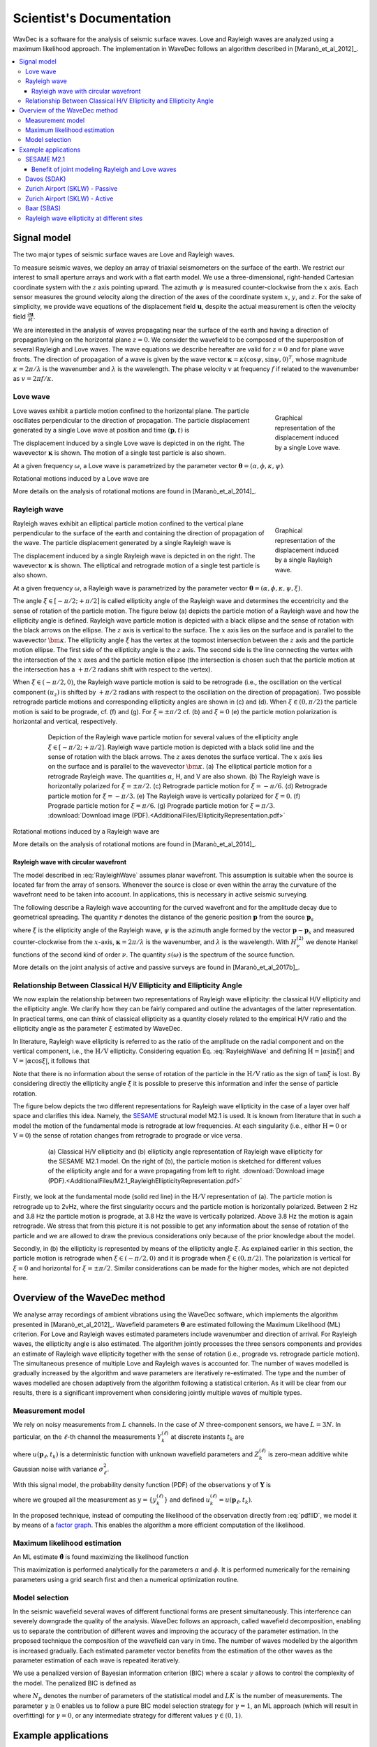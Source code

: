=========================
Scientist's Documentation
=========================

WavDec is a software for the analysis of seismic surface waves. Love and Rayleigh waves are analyzed using a maximum likelihood approach. The implementation in WaveDec follows an algorithm described in [Maranò_et_al_2012]_.

.. contents::
   :local:
   :backlinks: top

Signal model
############

The two major types of seismic surface waves are Love and Rayleigh waves.

To measure seismic waves, we deploy an array of triaxial seismometers on the surface of the earth. We restrict our interest to small aperture arrays and work with a flat earth model. We use a three-dimensional, right-handed Cartesian coordinate system with the :math:`z` axis pointing upward. The azimuth :math:`\psi` is measured counter-clockwise from the :math:`x` axis. Each sensor measures the ground velocity along the direction of the axes of the coordinate system :math:`x`, :math:`y`, and :math:`z`. For the sake of simplicity, we provide wave equations of the displacement field :math:`\mathbf{u}`, despite the actual measurement is often the velocity field :math:`\frac{\partial\mathbf{u}}{\partial t}`.
 
We are interested in the analysis of waves propagating near the surface of the earth and having a direction of propagation lying on the horizontal plane :math:`z=0`. We consider the wavefield to be composed of the superposition of several Rayleigh and Love waves. The wave equations we describe hereafter are valid for :math:`z=0` and for plane wave fronts. The direction of propagation of a wave is given by the wave vector :math:`\boldsymbol{\kappa}=\kappa\left(\cos\psi,\sin\psi,0\right)^{T}`, whose magnitude :math:`\kappa=2\pi/\lambda` is the wavenumber and :math:`\lambda` is the wavelength. The phase velocity :math:`v` at frequency :math:`f` if related to the wavenumber as :math:`v=2\pi f/\kappa`.

Love wave
*********

.. _figLoveWave:

.. figure:: images/love_wave.png
  :alt: A Love wave
  :align: right
  :width: 80%
  :figwidth: 20%

  Graphical representation of the displacement induced by a single Love wave.

Love waves exhibit a particle motion confined to the horizontal plane. The particle oscillates perpendicular to the direction of propagation. The particle displacement generated by a single Love wave
at position and time :math:`(\mathbf{p},t)` is

.. math::
   :label: LoveWave
   :nowrap:

   \begin{eqnarray*}
      u_x(\mathbf{p},t) & = & -\alpha \sin \psi \, cos(\omega t - \boldsymbol{\kappa} \cdot \mathbf{p} + \phi) \\
      u_y(\mathbf{p},t) & = & \alpha \cos \psi \, cos(\omega t - \boldsymbol{\kappa} \cdot \mathbf{p} + \phi) \\
      u_z(\mathbf{p},t) & = & 0 \,.
   \end{eqnarray*}


The displacement induced by a single Love wave is depicted in on the right. The wavevector :math:`\boldsymbol{\kappa}` is shown. The motion of a single test particle is also shown.

At a given frequency :math:`\omega`, a Love wave is parametrized by the parameter vector :math:`\boldsymbol{\theta} = (\alpha,\phi,\kappa,\psi)`.

Rotational motions induced by a Love wave are

.. math::
   :label: LoveWaveRotational
   :nowrap:

   \begin{eqnarray*}
      \omega_x(\mathbf{p},t) & = & 0 \\
      \omega_y(\mathbf{p},t) & = & 0 \\
      \omega_z(\mathbf{p},t) & = & \frac{1}{2} \alpha \kappa \sin(\omega t - \boldsymbol{\kappa} \cdot \mathbf{p} + \phi) \,.
   \end{eqnarray*}

More details on the analysis of rotational motions are found in [Maranò_et_al_2014]_.

.. _ScientificRayleighWave:

Rayleigh wave
*************

.. _figRayleighWave:

.. figure:: images/rayleigh_wave.png
  :alt: A Rayleigh wave
  :align: right
  :width: 80%
  :figwidth: 20%

  Graphical representation of the displacement induced by a single Rayleigh wave.


Rayleigh waves exhibit an elliptical particle motion confined to
the vertical plane perpendicular to the surface of the earth and
containing the direction of propagation of the wave. The particle
displacement generated by a single Rayleigh wave is

.. math::
   :label: RayleighWave
   :nowrap:

   \begin{eqnarray*}
      u_x(\mathbf{p},t) & = & \alpha \sin \xi \, \cos \psi \, \cos(\omega t - \boldsymbol{\kappa} \cdot \mathbf{p} + \phi) \\
      u_y(\mathbf{p},t) & = & \alpha \sin \xi \, \sin \psi \, \cos(\omega t - \boldsymbol{\kappa} \cdot \mathbf{p} + \phi) \\
      u_z(\mathbf{p},t) & = & \alpha \cos \xi \, \cos(\omega t - \boldsymbol{\kappa} \cdot \mathbf{p} +\pi/2 + \phi) \,.
   \end{eqnarray*}

The displacement induced by a single Rayleigh wave is depicted in on the right. The wavevector :math:`\boldsymbol{\kappa}` is shown. The elliptical and retrograde motion of a single test particle is also shown.

At a given frequency :math:`\omega`, a Rayleigh wave is parametrized by the parameter vector :math:`\boldsymbol{\theta} = (\alpha,\phi,\kappa,\psi,\xi)`.

The angle :math:`\xi\in[-\pi/2;+\pi/2]` is called ellipticity angle of the Rayleigh wave and determines the eccentricity and the sense of rotation of the particle motion. The figure below (a) depicts the particle motion of a Rayleigh wave and how the ellipticity angle is defined. Rayleigh wave particle motion is depicted with a black ellipse and the sense of rotation with the black arrows on the ellipse. The :math:`z` axis is vertical to the surface. The :math:`x` axis lies on the surface and is parallel to the wavevector :math:`\bm{\kappa}`. The ellipticity angle :math:`\xi` has the vertex at the topmost intersection between the :math:`z` axis and the particle motion ellipse. The first side of the ellipticity angle is the :math:`z` axis. The second side is the line connecting the vertex with the intersection of the :math:`x` axes and the particle motion ellipse (the intersection is chosen such that the particle motion at the intersection has a :math:`+\pi/2` radians shift with respect to the vertex).

When :math:`\xi\in\left(-\pi/2,0\right)`, the Rayleigh wave particle motion is said to be retrograde (i.e., the oscillation on the vertical component :math:`(u_{z})` is shifted by :math:`+\pi/2` radians with respect to the oscillation on the direction of propagation). Two possible retrograde particle motions and corresponding ellipticity angles are shown in (c) and (d). When :math:`\xi\in\left(0,\pi/2\right)` the particle motion is said to be prograde, cf. (f) and (g). For :math:`\xi=\pm\pi/2` cf. (b) and :math:`\xi=0` (e) the particle motion polarization is horizontal and vertical, respectively.

.. _figEllipticityRepresentation:

.. figure:: images/EllipticityRepresentation.png
  :alt: Rayleigh wave Ellipticity angle
  :align: center
  :width: 80%
  :figwidth: 80%
  :figclass: align-center

  Depiction of the Rayleigh wave particle motion for several values of the ellipticity angle :math:`\xi\in[-\pi/2;+\pi/2]`.
  Rayleigh wave particle motion is depicted with a black solid line and the sense of rotation with the black arrows. 
  The :math:`z` axes denotes the surface vertical. The :math:`x` axis lies on the surface and is parallel to the wavevector :math:`\bm{\kappa}`.
  (a) The elliptical particle motion for a retrograde Rayleigh wave. The quantities :math:`\alpha`, H, and V are also shown.
  (b) The Rayleigh wave is horizontally polarized for :math:`\xi=\pm\pi/2`. (c) Retrograde particle motion for :math:`\xi=-\pi/6`. (d) Retrograde particle motion for :math:`\xi=-\pi/3`. (e) The Rayleigh wave is vertically polarized for :math:`\xi=0`. (f) Prograde particle motion for :math:`\xi=\pi/6`. (g) Prograde particle motion for :math:`\xi=\pi/3`. :download:`Download image (PDF).<AdditionalFiles/EllipticityRepresentation.pdf>`


Rotational motions induced by a Rayleigh wave are

.. math::
   :label: RayleighWaveRotational
   :nowrap:

   \begin{eqnarray*}
      \omega_x(\mathbf{p},t) & = & \alpha \kappa \sin\psi \cos\xi \cos(\omega t - \boldsymbol{\kappa} \cdot \mathbf{p} + \phi) \\
      \omega_y(\mathbf{p},t) & = & -\alpha \kappa \cos\psi \cos\xi \cos(\omega t - \boldsymbol{\kappa} \cdot \mathbf{p} + \phi) \\
      \omega_z(\mathbf{p},t) & = & 0 \,.
   \end{eqnarray*}

More details on the analysis of rotational motions are found in [Maranò_et_al_2014]_.

Rayleigh wave with circular wavefront
-------------------------------------

The model described in :eq:`RayleighWave` assumes planar wavefront. This assumption is suitable when the source is located far from the array of sensors. Whenever the source is close or even within the array the curvature of the wavefront need to be taken into account. In applications, this is necessary in active seismic surveying.

The following describe a Rayleigh wave accounting for the curved wavefront and for the amplitude decay due to geometrical spreading. The quantity :math:`r` denotes the distance of the generic position :math:`\mathbf{p}` from the source :math:`\mathbf{p}_{s}`

.. math::
   :label: RayleighWaveCircular
   :nowrap:

   \begin{eqnarray*}
      u_x(\mathbf{p},\omega) & = & -\sin \xi \, \cos \psi \, H_{1}^{(2)}(\boldsymbol{\kappa} r) \, s(\omega) \\
      u_y(\mathbf{p},\omega) & = & -\sin \xi \, \sin \psi \, H_{1}^{(2)}(\boldsymbol{\kappa} r) \, s(\omega) \\
      u_z(\mathbf{p},\omega) & = & \cos \xi \, H_{0}^{(2)}(\boldsymbol{\kappa} r) \, s(\omega) \,,
   \end{eqnarray*}

where :math:`\xi` is the ellipticity angle of the Rayleigh wave, :math:`\psi` is the azimuth angle formed by the vector :math:`\mathbf{p}-\mathbf{p}_{s}` and measured counter-clockwise from the :math:`x`-axis, :math:`\boldsymbol{\kappa}=2\pi/\lambda` is the wavenumber, and :math:`\lambda` is the wavelength. With :math:`H_{\nu}^{(2)}` we denote Hankel functions of the second kind of order :math:`\nu`. The quantity :math:`s(\omega)` is the spectrum of the source function.

More details on the joint analysis of active and passive surveys are found in [Maranò_et_al_2017b]_.

.. _secRelationship:

Relationship Between Classical H/V Ellipticity and Ellipticity Angle
********************************************************************

We now explain the relationship between two representations of Rayleigh wave ellipticity: the classical H/V ellipticity and the ellipticity angle. We clarify how they can be fairly compared and outline the advantages of the latter representation. In practical terms, one can think of classical ellipticity as a quantity closely related to the empirical H/V ratio and the ellipticity angle as the parameter :math:`\xi` estimated by WaveDec.

In literature, Rayleigh wave ellipticity is referred to as the ratio of the amplitude on the radial component and on the vertical component, i.e., the :math:`\textrm{H}/\textrm{V}` ellipticity. Considering equation Eq. :eq:`RayleighWave` and defining :math:`\textrm{H}=\left|\alpha\sin\xi\right|` and :math:`\textrm{V}=\left|\alpha\cos\xi\right|`, it follows that

.. math::
   :nowrap:

   \begin{eqnarray*}
     \frac{\textrm{H}}{\textrm{V}}=\frac{\left|\alpha\sin\xi\right|}{\left|\alpha\cos\xi\right|}=\left|\tan\xi\right|\,.
   \end{eqnarray*}

Note that there is no information about the sense of rotation of the particle in the :math:`\textrm{H}/\textrm{V}` ratio as the sign of :math:`\tan\xi` is lost. By considering directly the ellipticity angle :math:`\xi` it is possible to preserve this information and infer the sense of particle rotation.

The figure below depicts the two different representations for Rayleigh wave ellipticity in the case of a layer over half space and clarifies this idea. Namely, the `SESAME <http://sesame.geopsy.org/>`__ structural model M2.1 is used.  It is known from literature that in such a model the motion of the fundamental mode is retrograde at low frequencies. At each singularity (i.e., either :math:`\textrm{H}=0` or :math:`\textrm{V}=0`) the sense of rotation changes from retrograde to prograde or vice versa.

.. _figEllipticityRepresentationM21:

.. figure:: images/M2.1_RayleighEllipticityRepresentation.png
  :alt: Rayleigh wave Ellipticity for the SESAME M2.1 model
  :align: center
  :width: 80%
  :figwidth: 80%
  :figclass: align-center

  (a) Classical H/V ellipticity and (b) ellipticity angle representation of Rayleigh wave ellipticity for the SESAME M2.1 model.
  On the right of (b), the particle motion is sketched for different values of the ellipticity angle and for a wave propagating from left to right. :download:`Download image (PDF).<AdditionalFiles/M2.1_RayleighEllipticityRepresentation.pdf>`


Firstly, we look at the fundamental mode (solid red line) in the :math:`\textrm{H}/\textrm{V}` representation of (a). The particle motion is retrograde up to 2vHz, where the first singularity occurs and the particle motion is horizontally polarized. Between 2 Hz and 3.8 Hz the particle motion is prograde, at 3.8 Hz the wave is vertically polarized. Above 3.8 Hz the motion is again retrograde. We stress that from this picture it is not possible to get any information about the sense of rotation of the particle and we are allowed to draw the previous considerations only because of the prior knowledge about the model.

Secondly, in (b) the ellipticity is represented by means of the ellipticity angle :math:`\xi`. As explained earlier in this section, the particle motion is retrograde when :math:`\xi\in\left(-\pi/2,0\right)` and it is prograde when :math:`\xi\in\left(0,\pi/2\right)`. The polarization is vertical for :math:`\xi=0` and horizontal for :math:`\xi=\pm\pi/2`. Similar considerations can be made for the higher modes, which are not depicted here.

Overview of the WaveDec method
##############################

We analyse array recordings of ambient vibrations using the WaveDec software, which implements the algorithm presented in [Maranò_et_al_2012]_. Wavefield parameters :math:`\boldsymbol{\theta}` are estimated following the Maximum Likelihood (ML) criterion. For Love and Rayleigh waves estimated parameters include wavenumber and direction of arrival. For Rayleigh waves, the ellipticity angle is also estimated. The algorithm jointly processes the three sensors components and provides an estimate of Rayleigh wave ellipticity together with the sense of rotation (i.e., prograde vs. retrograde particle motion). The simultaneous presence of multiple Love and Rayleigh waves is accounted for. The number of waves modelled is gradually increased by the algorithm and wave parameters are iteratively re-estimated. The type and the number of waves modelled are chosen adaptively from the algorithm following a statistical criterion. As it will be clear from our results, there is a significant improvement when considering jointly multiple waves of multiple types.

Measurement model
*****************

We rely on noisy measurements from :math:`L`  channels. In the case of :math:`N` three-component sensors, we have :math:`L=3N`. In particular, on the :math:`\ell`-th channel the measurements :math:`Y_{k}^{(\ell)}` at discrete instants :math:`t_{k}` are 

.. math::
   :nowrap:

   \begin{eqnarray*}
     Y_{k}^{(\ell)}=u(\mathbf{p}_{\ell},t_{k})+Z_{k}^{(\ell)}\,\textrm{for}\, k=1,\ldots,K\,,
   \end{eqnarray*}

where :math:`u(\mathbf{p}_{\ell},t_{k})` is a deterministic function with unknown wavefield parameters and :math:`Z_{k}^{(\ell)}` is zero-mean additive white Gaussian noise with variance :math:`\sigma_{\ell}^{2}`.

With this signal model, the probability density function (PDF) of the observations :math:`\mathbf{y}` of :math:`\mathbf{Y}` is 

.. math::
   :label: pdfIID
   :nowrap:

   \begin{eqnarray*}
     p(y|\boldsymbol{\theta})	=\prod_{\ell=1}^{L}\prod_{k=1}^{K}\frac{1}{\sqrt{2\pi\sigma_{\ell}^{2}}}\textrm{e}^{-\left(y_{k}^{(\ell)}-u_{k}^{(\ell)}\right)^{2}/2\sigma_{\ell}^{2}}\,,
   \end{eqnarray*}


where we grouped all the measurement as :math:`y = \{y_{k}^{(\ell)}\}` and defined :math:`u_{k}^{(\ell)} = u(\mathbf{p}_{\ell},t_{k})`.

In the proposed technique, instead of computing the likelihood of the observation directly from :eq:`pdfIID`, we model it by means of a `factor graph <https://en.wikipedia.org/wiki/Factor_graph>`_. This enables the algorithm a more efficient computation of the likelihood.

Maximum likelihood estimation
*****************************

An ML estimate :math:`\boldsymbol{\hat{\theta}}` is found maximizing the likelihood function

.. math::
   :nowrap:

   \begin{eqnarray*}
     \boldsymbol{\hat{\theta}} = \textrm{argmax}_{\boldsymbol{\theta}}p(y|\boldsymbol{\theta})\,.
   \end{eqnarray*}

This maximization is performed analytically for the parameters :math:`\alpha` and :math:`\phi`. It is performed numerically for the remaining parameters using a grid search first and then a numerical optimization routine.

Model selection
***************

In the seismic wavefield several waves of different functional forms are present simultaneously. This interference can severely downgrade the quality of the analysis. WaveDec follows an approach, called wavefield decomposition, enabling us to separate the contribution of different waves and improving the accuracy of the parameter estimation. In the proposed technique the composition of the wavefield can vary in time. The number of waves modelled by the algorithm is increased gradually. Each estimated parameter vector benefits from the estimation of the other waves as the parameter estimation of each wave is repeated iteratively.

We use a penalized version of Bayesian information criterion (BIC) where a scalar :math:`\gamma` allows to control the complexity of the model. The penalized BIC is defined as

.. math::
   :nowrap:

   \begin{eqnarray*}
     \textrm{BIC}_{\gamma}=-2p(y|\boldsymbol{\theta})+\gamma N_{p}\ln(LK)\,,
   \end{eqnarray*}

where :math:`N_{p}` denotes the number of parameters of the statistical model and :math:`LK` is the number of measurements. The parameter :math:`\gamma\geq0` enables us to follow a pure BIC model selection strategy for :math:`\gamma=1`, an ML approach (which will result in overfitting) for :math:`\gamma=0`, or any intermediate strategy for different values :math:`\gamma\in\left(0,1\right)`.

Example applications
####################

In this section, we present some results obtained with WaveDec and WaveDecActive. For more details see [Maranò_et_al_2017a]_.

SESAME M2.1
***********

We first consider ambient vibrations from a high-fidelity synthetic wavefield. The dataset was created
within the `SESAME project <http://sesame.geopsy.org/>`_. We consider a model of a layer of softer sediments
over an half-space with higher velocity.

.. figure:: images/M2.1/LoveWaves_L0_Wavenumber.png
  :alt: Wavenumber L0
  :align: center
  :width: 80%
  :figwidth: 40%
  :figclass: align-center

  Estimated Love wave wavenumber, fundamental mode.

The picture above show the estimated Love wave dispersion curve for the fundamental mode. 
Estimated values and their uncertainty is shown with a blue solid line. Theoretical values are shown with the green solid line.

+---------------------------------------------------------------+----------------------------------------------------------------------+
|                                                               |                                                                      |
| .. figure:: images/M2.1/RayleighWaves_R0_Wavenumber_B.png     | .. figure:: images/M2.1/RayleighWaves_R0_EllipticityAngle.png        |
|   :alt: Wavenumber R0                                         |   :alt: Ellipticty angle R0                                          |
|   :width: 80%                                                 |   :width: 80%                                                        |
|   :figwidth: 90%                                              |   :figwidth: 85%                                                     |
|   :figclass: align-center                                     |   :figclass: align-center                                            |
|                                                               |                                                                      |
|   Estimated Rayleigh wave wavenumber, fundamental mode.       |   Estimated Rayleigh wave ellipticty angle, fundamental mode.        |
+---------------------------------------------------------------+----------------------------------------------------------------------+

The pictures above show the estimated Rayleigh wave dispersion curve (left) and the Rayleigh wave ellipticity angle (right) for the fundamental mode. 
From the left picture we infer that the particle motion of the Rayleigh wave fundamental mode is prograde
above 2 Hz until 3.8 Hz, i.e. :math:`\xi > 0`. At 3.8 Hz the particle is vertically polarized. Above this frequency
the wave has a retrograde particle motion, i.e. :math:`\xi < 0`. This is a standard behaviour of the ellipticity
angle curve in presence of a single interface with a strong velocity contrast.


+---------------------------------------------------------------+----------------------------------------------------------------------+
|                                                               |                                                                      |
| .. figure:: images/M2.1/RayleighWaves_R1_Wavenumber_B.png     | .. figure:: images/M2.1/RayleighWaves_R1_EllipticityAngle.png        |
|   :alt: Wavenumber R1                                         |   :alt: Ellipticty angle R1                                          |
|   :width: 80%                                                 |   :width: 80%                                                        |
|   :figwidth: 90%                                              |   :figwidth: 85%                                                     |
|   :figclass: align-center                                     |   :figclass: align-center                                            |
|                                                               |                                                                      |
|   Estimated Rayleigh wave wavenumber, first higher mode.      |   Estimated Rayleigh wave ellipticty angle, first higher mode.       |
+---------------------------------------------------------------+----------------------------------------------------------------------+

The pictures above show the estimated Rayleigh wave dispersion curve (left) and the Rayleigh wave ellipticity angle (right) for the first higher mode.

.. figure:: images/M2.1/HV.png
  :alt: Rayleigh wave Ellipticity and H/V ratio
  :align: center
  :width: 80%
  :figwidth: 40%
  :figclass: align-center

  Comparison of H/V ratios (red lines) and ellipticity angle (blue lines, two modes), and theoretical values (green).


In the figure above, the H/V ratios of each sensor are compared with the ellipticity curves from array processing.
The result of each sensor is depicted with a light red line while the average H/V of all stations
is solid red. The ellipticity curve for the fundamental mode is depicted with a solid blue line and the
curve for the first higher mode with a dashed blue line. The ellipticity of both the fundamental mode
and the first higher mode are in good agreement with the theoretical values (depicted in green). The
only slight deviation from the theoretical values is observed below 3 Hz. We observe that this frequency
corresponds to the frequency where the dispersion curve intersects the lower array resolution
limit and can thus be explained with a loss of resolution of the array. Above 3 Hz, the right
flank of the H/V peak agrees well with the ellipticity curve of the fundamental mode. The location of
the trough at just below 4 Hz can be understood rather clearly both from the H/V ratios and from the
ellipticity curve. A singularity at 5 Hz is only seen as a sharp peak from the ellipticity curve of the first
higher mode while is not seen in the H/V ratios.


.. _secJointModeling:

Benefit of joint modeling Rayleigh and Love waves
-------------------------------------------------

By modeling jointly both Rayleigh and Love waves, the accuracy of the estimated parameters is improved. We consider the 
retrieval of Rayleigh wave ellipticty when modeling i) both Rayleigh and Love waves and ii) modeling only Rayleigh waves and ignoring
Love waves. The SESAME M2.1 model is used. This example is presented in [Maranò_et_al_2017a]_.


+---------------------------------------------------------------+----------------------------------------------------------------------+
|                                                               |                                                                      |
| .. figure:: images/M2.1/RayleighWaves_R0_EllipticityAngle.png | .. figure:: images/M2.1/woLove_RayleighWaves_R0_EllipticityAngle.png |
|   :alt: Ellipticty angle R0                                   |   :alt: Ellipticty angle R0                                          |
|   :width: 80%                                                 |   :width: 80%                                                        |
|   :figwidth: 90%                                              |   :figwidth: 85%                                                     |
|   :figclass: align-center                                     |   :figclass: align-center                                            |
|                                                               |                                                                      |
|   Rayleigh wave ellipticty angle, fundamental mode.           |   Rayleigh wave ellipticty angle, fundamental mode.                  |
|   Both Rayleigh and Love waves are modeled by WaveDec.        |   Only Rayleigh waves are modeled my WaveDec.                        |
+---------------------------------------------------------------+----------------------------------------------------------------------+


Figures above show the ellipticity angle of the fundamental mode when modelling both Love and Rayleigh waves (left) and when
modelling only Rayleigh waves and ignoring Love waves (right). The deviation of the picked ellipticity
angle curve with respect to the theoretical values around 3 Hz is immediately evident on the right-hand picture. In particular,
there is a systematic shift of the curve towards higher values of the ellipticity angle, corresponding to a more horizontally polarized particle motion.
In other words, by not modeling Love waves, there is more energy unexplained by the algorithm on the horizontal components and this lead to a wrong estimate of the
Rayleigh wave ellipticty angle.

.. _figElliptictyDifference:

.. figure:: images/M2.1/R0_LoveEffect.png
  :alt: Rayleigh wave Ellipticity angle
  :align: center
  :width: 80%
  :figwidth: 70%
  :figclass: align-center

  Difference between estimated and theoretical ellipticity angle.


Fig. :ref:`figElliptictyDifference` depicts the differences between the estimated and the true ellipticity angle for the fundamental mode. The red line depicts the difference obtained
when WaveDec is modelling jointly Rayleigh and Love waves. The blue line depicts the difference
obtained when only Rayleigh waves are modelled and Love waves ignored. It is immediately possible to observe that without
modelling Love waves there is a large deviation in the estimated Rayleigh ellipticity angle between
2.5 and 3.8 Hz. When the Love waves are also modelled, the bias is smaller and only present below
3 Hz. We note that the lower resolution limit of the array is at 3 Hz, so the deviation from the true
curve may also be related to this fact.

We conclude that ignoring the presence of Love waves can result in a bias in the recovered
Rayleigh wave ellipticity. In fact the ellipticity angle is larger, suggesting a more horizontally polarized
Rayleigh wave than in reality. This is reasonable since the energy of Love waves is limited to
the horizontal components. By jointly modelling both Love and Rayleigh waves using WaveDec it is
possible to mitigate such a bias.


Davos (SDAK)
************

The site `SDAK <http://stations.seismo.ethz.ch/opencms8/opencms/seddb/station_information_public/station_given_networkcode_and_stationcode.html?networkcode=CH&stationcode=SDAK>`_ in Davos, Canton of Grisons is located in the centre of a narrow sedimentary basin
of around 500 m width in the Swiss Alps. The underground is composed of alluvial deposits of the
Landwasser river. Previous site studies suggest that the site has a :math:`V_{s30} = 242\,\textrm{m/s}`. We denote with
:math:`V_{s30}` the average velocity of shear waves in the superficial 30 meters.

This site is representative of a common situation where we have a single very strong contrast.
For most stations, H/V ratios depicted below with red lines exhibit a clear peak around 1.5 Hz
and a trough at 2.5 Hz. However, we observe that for some stations located at the edge of the basin
the resonance frequency is shifted to higher values. In the same figure, the Rayleigh wave ellipticity
(blue line) retrieved from the array allows us to pinpoint very clearly the location of the trough. We
used all the available stations for the retrieval of the ellipticity angle using the array, disregarding the
fact that some stations exhibit different H/V. We expect the ellipticity retrieved from the array to be
representative of the average structure of the site.


+---------------------------------------------------------------+---------------------------------------------------------------+
|                                                               |                                                               |
| .. figure:: images/SDAK/RayleighWaves_R0_Wavenumber_B.png     | .. figure:: images/SDAK/RayleighWaves_R0_EllipticityAngle.png |
|   :alt: Wavenumber R0                                         |   :alt: Ellipticty angle R0                                   |
|   :width: 80%                                                 |   :width: 80%                                                 |
|   :figwidth: 90%                                              |   :figwidth: 85%                                              |
|   :figclass: align-center                                     |   :figclass: align-center                                     |
|                                                               |                                                               |
|   Rayleigh wave wavenumber, fundamental mode.                 |   Rayleigh wave ellipticty angle, fundamental mode.           |
+---------------------------------------------------------------+---------------------------------------------------------------+

The figures above depict the estimated wavenumber and ellipticity angle from the array recording. The
dispersion curve is picked until just below 2 Hz due to the lower resolution limit. The ellipticity angle
shows prograde particle motion between the lower frequency limit and the singularity at 2.5 Hz. At
2.5 Hz the particle motion is vertically polarized, above this frequency the ellipticity angle is constant
and the particle motion is retrograde.

.. figure:: images/SDAK/HV.png
  :alt: Rayleigh wave Ellipticity and H/V ratio
  :align: center
  :width: 80%
  :figwidth: 40%
  :figclass: align-center

  Comparison of H/V ratios (red lines) and ellipticity angle (blue lines, two modes).

We now consider the ellipticity retrieved from the array and the average H/V ratio, shown in
The figure above. At low frequencies, the ellipticity is limited by the resolution of the array and does not allow
us to identify accurately the fundamental frequency of the site. On the right flank of the peak, there
is a discrepancy between the H/V ratio and the array ellipticity. The H/V ratio exhibits larger values
than the array ellipticity and this could be explained by the presence of Love waves in the wavefield.
As discussed in the previous sections, WaveDec models the presence of Love waves and thus reduces
their impact on the estimated ellipticity. The trough at 2.5 Hz is very clearly identified looking at the
array ellipticity but it is not as easily identified from H/V ratios. One reason could be that the presence
of Love waves in the wavefield augments the energy on the horizontal components and thus increases
the value of the H/V ratio.



Zurich Airport (SKLW) - Passive
*******************************

The site `SKLW <http://stations.seismo.ethz.ch/opencms8/opencms/seddb/station_information_public/station_given_networkcode_and_stationcode.html?networkcode=CH&stationcode=SKLW>`_ in Kloten, Canton of Zurich is located on a large glacial gravel terrace in a wide, but
shallow basin. The array is located in close vicinity of the airport of Zurich.

+---------------------------------------------------------------+---------------------------------------------------------------+
|                                                               |                                                               |
| .. figure:: images/SKLW/RayleighWaves_R0_Wavenumber_B.png     | .. figure:: images/SKLW/RayleighWaves_R0_EllipticityAngle.png |
|   :alt: Wavenumber R0                                         |   :alt: Ellipticty angle R0                                   |
|   :width: 80%                                                 |   :width: 80%                                                 |
|   :figwidth: 90%                                              |   :figwidth: 85%                                              |
|   :figclass: align-center                                     |   :figclass: align-center                                     |
|                                                               |                                                               |
|   Rayleigh wave wavenumber, fundamental mode.                 |   Rayleigh wave ellipticty angle, fundamental mode.           |
+---------------------------------------------------------------+---------------------------------------------------------------+


Wavenumber and ellipticity angle estimates for the fundamental mode are shown in Figs. 7c
and 7d, respectively. The ellipticity angle of the fundamental mode exhibits a common pattern from
prograde above the resonance frequency to retrograde at higher frequencies.

+---------------------------------------------------------------+---------------------------------------------------------------+
|                                                               |                                                               |
| .. figure:: images/SKLW/RayleighWaves_R1_Wavenumber_B.png     | .. figure:: images/SKLW/RayleighWaves_R1_EllipticityAngle.png |
|   :alt: Wavenumber R1                                         |   :alt: Ellipticty angle R1                                   |
|   :width: 80%                                                 |   :width: 80%                                                 |
|   :figwidth: 90%                                              |   :figwidth: 85%                                              |
|   :figclass: align-center                                     |   :figclass: align-center                                     |
|                                                               |                                                               |
|   Rayleigh wave wavenumber, fundamental mode.                 |   Rayleigh wave ellipticty angle, fundamental mode.           |
+---------------------------------------------------------------+---------------------------------------------------------------+

Wavenumber and ellipticity angle estimates for the first higher mode are shown in Figs. 7e and 7f,
respectively. The ellipticity angle of the first higher mode indicates prograde particle motion over the
entire frequency range. At about 9 Hz the wave is almost horizontally polarized, above this frequency,
the value of the ellipticity angle decreases slightly.

.. figure:: images/SKLW/HV.png
  :alt: Rayleigh wave Ellipticity and H/V ratio
  :align: center
  :width: 80%
  :figwidth: 40%
  :figclass: align-center

  Comparison of H/V ratios (red lines) and ellipticity angle (blue lines, two modes).

In this figure the H/V ratios are compared with the ellipticity of two modes. Peak and trough of the
H/V ratios are not very clearly identified, possibly due to the lack of a strong contrast. On the contrary,
the WaveDec ellipticity angle information allows us to pinpoint the trough very accurately.

Zurich Airport (SKLW) - Active
******************************

With an active source in the proximity of the array, we employ the wave equations :eq:`RayleighWaveCircular`. We are able to retrieve dispersion curve at higher frequencies, complementing the information retrieved with the passive survey.

.. note:: To be completed.
   This section pertains to the work presented in [Maranò_et_al_2017b]_.



Baar (SBAS)
***********

The site `SBAS <http://stations.seismo.ethz.ch/opencms8/opencms/seddb/station_information_public/station_given_networkcode_and_stationcode.html?networkcode=CH&stationcode=SBAS>`_ in Baar, Canton of Zug lies on the alluvial cone of the Lorze river, about 2.5 km
from the mouth of the river in Lake Zug. The underground geology consists of gravel, sand, and silt.
Previous site studies determined :math:`V_{s30} = 203\,\textrm{m/s}`.

+---------------------------------------------------------------+---------------------------------------------------------------+
|                                                               |                                                               |
| .. figure:: images/SBAS/RayleighWaves_R0_Wavenumber_B.png     | .. figure:: images/SBAS/RayleighWaves_R0_EllipticityAngle.png |
|   :alt: Wavenumber R0                                         |   :alt: Ellipticty angle R0                                   |
|   :width: 80%                                                 |   :width: 80%                                                 |
|   :figwidth: 90%                                              |   :figwidth: 85%                                              |
|   :figclass: align-center                                     |   :figclass: align-center                                     |
|                                                               |                                                               |
|   Rayleigh wave wavenumber, fundamental mode.                 |   Rayleigh wave ellipticty angle, fundamental mode.           |
+---------------------------------------------------------------+---------------------------------------------------------------+

The figure on the left shows wavenumber estimates with the picked fundamental mode of the Rayleigh wave.
The figure on the right depicts the corresponding ellipticity angle estimates are shown. Rayleigh wave ellipticity
exhibits several singularities where the particle motion switches from prograde to retrograde or viceversa. The particle motion is prograde until 2.5 Hz, where the polarization is purely vertical. Until
3.5 Hz the particle motion is retrograde. At 3.5 Hz, the particle motion is purely horizontal. From
3.5 Hz until just above 6 Hz the motion is prograde and finally changes to retrograde one last time.

.. figure:: images/SBAS/HV.png
  :alt: Rayleigh wave Ellipticity and H/V ratio
  :align: center
  :width: 80%
  :figwidth: 40%
  :figclass: align-center

  Comparison of H/V ratios (red lines) and ellipticity angle (blue line).

The H/V ratio curves shown above exhibit multiple peaks and troughs. The peak above 1 Hz identifies
the fundamental frequency of the site and the other peak, just above 3.5 Hz, witnesses the presence
of another shallower contrast. The ellipticity of the fundamental mode of the Rayleigh wave shows a
good agreement with the H/V ratios. The trough at 2.5 Hz is identified at the same frequency from
both H/V and ellipticity. The peak around 3-4 Hz is also found with both methods, with a minor
discrepancy. For the second trough, around 6-7 Hz, there is a discrepancy between H/V ratios and ellipticity.
We observe that the H/V curves are quite different in this frequency range, possibly reflecting
inhomogeneities of the subsurface. The array ellipticity is probably most representative of the average
structure below the array. We remark that the ellipticity curve allows to pinpoint much more clearly
the frequency of the singularities with respect to the H/V ratio.

Despite the many singularities observed at this site, usingWaveDec it is possible to easily identify
the dispersion curve over a broad frequency range. This would not be possible when modelling the
vertical and the radial component separately. In fact, we observed that using the method proposed
in Poggi & Fäh (2010) there is a lack of energy on the vertical (radial) component when the Rayleigh
wave is horizontally (vertically) polarized.

.. _secEllipticitySites:

Rayleigh wave ellipticity at different sites
********************************************

A quick comparison of ellipticity angle curves retrieved at selected sites. All the curves refer to the fundamental mode of the Rayleigh wave. More details and discussion are found in [Maranò_et_al_2017a]_.


+-------------------------------------------------------------------+--------------------------------------------------------------------+
|                                                                   |                                                                    |
| .. figure:: images/Ell/SDAK_RayleighWaves_R0_EllipticityAngle.png | .. figure:: images/Ell/SBAS_RayleighWaves_R0_EllipticityAngle.png  |
|   :alt: Ellipticty angle R0                                       |   :alt: Ellipticty angle R0                                        |
|   :width: 80%                                                     |   :width: 80%                                                      |
|   :figwidth: 90%                                                  |   :figwidth: 85%                                                   |
|   :figclass: align-center                                         |   :figclass: align-center                                          |
|                                                                   |                                                                    |
|   Single interface, Davos (SDAK).                                 |   Two contrasts, Baar (SBAS).        	                         |
+-------------------------------------------------------------------+--------------------------------------------------------------------+
|                                                                   |                                                                    |
| .. figure:: images/Ell/SBAK_RayleighWaves_R0_EllipticityAngle.png | .. figure:: images/Ell/SCUG_RayleighWaves_R0_EllipticityAngle.png  |
|   :alt: Ellipticty angle R0                                       |   :alt: Ellipticty angle R0                                        |
|   :width: 80%                                                     |   :width: 80%                                                      |
|   :figwidth: 90%                                                  |   :figwidth: 85%                                                   |
|   :figclass: align-center                                         |   :figclass: align-center                                          |
|                                                                   |                                                                    |
|   Gradient, Basel Klybeck (SBAK).                                 |   Rock site, Chur (SCUG).        	                                 |
+-------------------------------------------------------------------+--------------------------------------------------------------------+



